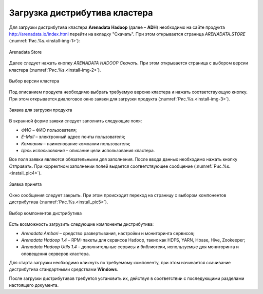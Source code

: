 Загрузка дистрибутива кластера
==============================


Для загрузки дистрибутива кластера **Arenadata Hadoop** (далее – **ADH**) необходимо на сайте продукта http://arenadata.io/index.html перейти на вкладку "Скачать". При этом открывается страница *ARENADATA.STORE* (:numref:`Рис.%s.<install-img-1>`):

.. _install-img-1:

.. figure:: imgs/install_pic1.*
   :align: center
   
   Arenadata Store


Далее следует нажать кнопку *ARENADATA HADOOP Скачать*. При этом открывается страница с выбором версии кластера (:numref:`Рис.%s.<install-img-2>`).

.. _install-img-2:

.. figure:: imgs/install_pic2.*
   :align: center
   
   Выбор версии кластера


Под описанием продукта необходимо выбрать требуемую версию кластера и нажать соответствующую кнопку. При этом открывается диалоговое окно заявки для загрузки продукта (:numref:`Рис.%s.<install-img-3>`).

.. _install-img-3:

.. figure:: imgs/install_pic3.*
   :scale: 50 %
   :align: center

   Заявка для загрузки продукта
    
    
В экранной форме заявки следует заполнить следующие поля:

+ *ФИО* – ФИО пользователя;
+ *E-Mail* – электронный адрес почты пользователя;
+ *Компания* – наименование компании пользователя;
+ *Цель использования* – описание цели использования кластера.


Все поля заявки являются обязательными для заполнения. После ввода данных необходимо нажать кнопку *Отправить*. При корректном заполнении полей выдается соответствующее сообщение (:numref:`Рис.%s.<install_pic4>`).

.. _install_pic4:

.. figure:: imgs/install_pic4.*
   :align: center
   
   Заявка принята
    

Окно сообщения следует закрыть. При этом происходит переход на страницу с выбором компонентов дистрибутива (:numref:`Рис.%s.<install_pic5>`).

.. _install_pic5:

.. figure:: imgs/install_pic5.*
   :align: center
   
   Выбор компонентов дистрибутива


Есть возможность загрузить следующие компоненты дистрибутива:

+ *Arenadata Ambari* – средство развертывания, настройки и мониторинга сервисов;
+ *Arenadata Hadoop 1.4* – RPM-пакеты для сервисов Hadoop, таких как HDFS, YARN, Hbase, Hive, Zookeeper;
+ *Arenadata Hadoop Utils 1.4* – дополнительные сервисы и библиотеки, используемые для мониторинга и оповещения серверов кластера.


Для старта загрузки необходимо кликнуть по требуемому компоненту, при этом начинается скачивание дистрибутива стандартными средствами **Windows**.

После загрузки дистрибутивов требуется установить их, действуя в соответствии с последующими разделами настоящего документа.




